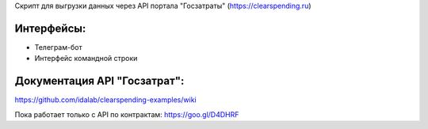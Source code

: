 

Скрипт для выгрузки данных через API портала "Госзатраты"
(https://clearspending.ru)

Интерфейсы:
-----------
- Телеграм-бот
- Интерфейс командной строки

Документация API "Госзатрат":
-----------------------------
https://github.com/idalab/clearspending-examples/wiki

Пока работает только с API по контрактам: https://goo.gl/D4DHRF
